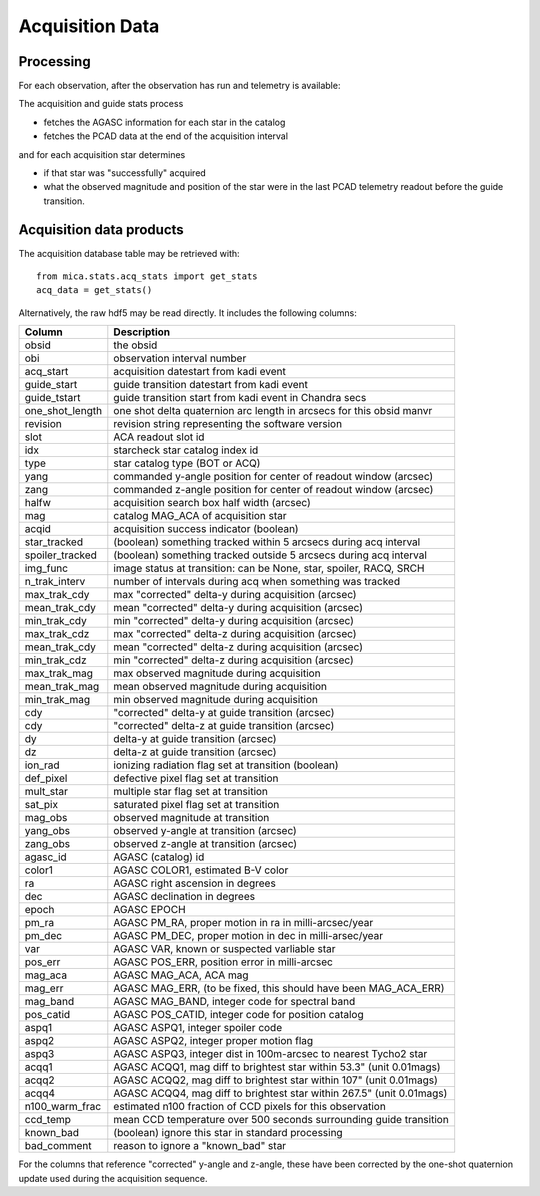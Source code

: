 Acquisition Data
================

Processing
------------------------------------

For each observation, after the observation has run and telemetry is available:

The acquisition and guide stats process

* fetches the AGASC information for each star in the catalog
* fetches the PCAD data at the end of the acquisition interval

and for each acquisition star determines

* if that star was "successfully" acquired
* what the observed magnitude and position of the star were in the last PCAD telemetry
  readout before the guide transition.

Acquisition data products
-------------------------

The acquisition database table may be retrieved with::

  from mica.stats.acq_stats import get_stats
  acq_data = get_stats()

Alternatively, the raw hdf5 may be read directly.  It includes the following columns:


=============== ====================================================================
 Column         Description
=============== ====================================================================
obsid           the obsid
obi             observation interval number
acq_start       acquisition datestart from kadi event
guide_start     guide transition datestart from kadi event
guide_tstart    guide transition start from kadi event in Chandra secs
one_shot_length one shot delta quaternion arc length in arcsecs for this obsid manvr
revision        revision string representing the software version
slot            ACA readout slot id
idx             starcheck star catalog index id
type            star catalog type (BOT or ACQ)
yang            commanded y-angle position for center of readout window (arcsec)
zang            commanded z-angle position for center of readout window (arcsec)
halfw           acquisition search box half width (arcsec)
mag             catalog MAG_ACA of acquisition star
acqid           acquisition success indicator (boolean)
star_tracked    (boolean) something tracked within 5 arcsecs during acq interval
spoiler_tracked (boolean) something tracked outside 5 arcsecs during acq interval
img_func        image status at transition: can be None, star, spoiler, RACQ, SRCH
n_trak_interv   number of intervals during acq when something was tracked
max_trak_cdy    max "corrected" delta-y during acquisition (arcsec)
mean_trak_cdy   mean "corrected" delta-y during acquisition (arcsec)
min_trak_cdy    min "corrected" delta-y during acquisition (arcsec)
max_trak_cdz    max "corrected" delta-z during acquisition (arcsec)
mean_trak_cdy   mean "corrected" delta-z during acquisition (arcsec)
min_trak_cdz    min "corrected" delta-z during acquisition (arcsec)
max_trak_mag    max observed magnitude during acquisition
mean_trak_mag   mean observed magnitude during acquisition
min_trak_mag    min observed magnitude during acquisition
cdy             "corrected" delta-y at guide transition (arcsec)
cdy             "corrected" delta-z at guide transition (arcsec)
dy              delta-y at guide transition (arcsec)
dz              delta-z at guide transition (arcsec)
ion_rad         ionizing radiation flag set at transition (boolean)
def_pixel       defective pixel flag set at transition
mult_star       multiple star flag set at transition
sat_pix         saturated pixel flag set at transition
mag_obs         observed magnitude at transition
yang_obs        observed y-angle at transition (arcsec)
zang_obs        observed z-angle at transition (arcsec)
agasc_id        AGASC (catalog) id
color1          AGASC COLOR1, estimated B-V color
ra              AGASC right ascension in degrees
dec             AGASC declination in degrees
epoch           AGASC EPOCH
pm_ra           AGASC PM_RA, proper motion in ra in milli-arcsec/year
pm_dec          AGASC PM_DEC, proper motion in dec in milli-arsec/year
var             AGASC VAR, known or suspected varliable star
pos_err         AGASC POS_ERR, position error in milli-arcsec
mag_aca         AGASC MAG_ACA, ACA mag
mag_err         AGASC MAG_ERR, (to be fixed, this should have been MAG_ACA_ERR)
mag_band        AGASC MAG_BAND, integer code for spectral band
pos_catid       AGASC POS_CATID, integer code for position catalog
aspq1           AGASC ASPQ1, integer spoiler code
aspq2           AGASC ASPQ2, integer proper motion flag
aspq3           AGASC ASPQ3, integer dist in 100m-arcsec to nearest Tycho2 star
acqq1           AGASC ACQQ1, mag diff to brightest star within 53.3" (unit 0.01mags)
acqq2           AGASC ACQQ2, mag diff to brightest star within 107" (unit 0.01mags)
acqq4           AGASC ACQQ4, mag diff to brightest star within 267.5" (unit 0.01mags)
n100_warm_frac  estimated n100 fraction of CCD pixels for this observation
ccd_temp        mean CCD temperature over 500 seconds surrounding guide transition
known_bad       (boolean) ignore this star in standard processing
bad_comment     reason to ignore a "known_bad" star
=============== ====================================================================

For the columns that reference "corrected" y-angle and z-angle, these have been
corrected by the one-shot quaternion update used during the acquisition sequence.


